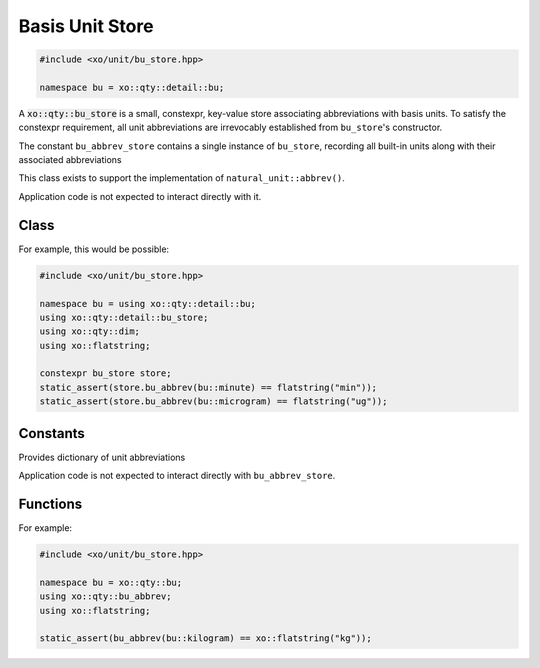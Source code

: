 .. _bu-store-class:

Basis Unit Store
================

.. ditaa::
    :--scale: 0.85

    +----------------+---------------+
    |     quantity   |   xquantity   |
    +----------------+---------------+
    |          scaled_unit           |
    +--------------------------------+
    |         natural_unit           |
    +--------------------------------+
    |               bpu              |
    +----------------+               |
    |cYEL bu_store   |               |
    +----------------+---------------+
    |           basis_unit           |
    +--------------------------------+
    |            dimension           |
    +--------------------------------+

.. code-block:: cpp

    #include <xo/unit/bu_store.hpp>

    namespace bu = xo::qty::detail::bu;

A :code:`xo::qty::bu_store` is a small, constexpr, key-value store associating
abbreviations with basis units. To satisfy the constexpr requirement,
all unit abbreviations are irrevocably established from ``bu_store``'s constructor.

The constant ``bu_abbrev_store`` contains a single instance of ``bu_store``,
recording all built-in units along with their associated abbreviations

.. uml::
    :caption: basis-unit store
    :scale: 99%
    :align: center

    map mass_table<<bu_dim_store>> {
    bu::milligram => "mg"
    bu::gram => "g"
    bu::kilogram => "kg"
    }

    map distance_table<<bu_dim_store>> {
    bu::millimeter => "mm"
    bu::meter => "m"
    bu::kilometer => "km"
    }

    map time_table<<bu_dim_store>> {
    bu::millisecond => "ms"
    bu::second => "s"
    bu::minute => "min"
    bu::hour => "hr"
    }

    object bu_abbrev_store<<bu_store>>
    bu_abbrev_store : bu_abbrev_vv[dim::mass] = mass_table
    bu_abbrev_store : bu_abbrev_vv[dim::distance] = distance_table
    bu_abbrev_store : bu_abbrev_vv[dim::time] = time_table

    bu_abbrev_store o-- mass_table
    bu_abbrev_store o-- distance_table
    bu_abbrev_store o-- time_table


This class exists to support the implementation of ``natural_unit::abbrev()``.

Application code is not expected to interact directly with it.

Class
-----

.. doxygenclass:: xo::qty::detail::bu_store

For example, this would be possible:

.. code-block:: cpp

    #include <xo/unit/bu_store.hpp>

    namespace bu = using xo::qty::detail::bu;
    using xo::qty::detail::bu_store;
    using xo::qty::dim;
    using xo::flatstring;

    constexpr bu_store store;
    static_assert(store.bu_abbrev(bu::minute) == flatstring("min"));
    static_assert(store.bu_abbrev(bu::microgram) == flatstring("ug"));

.. doxygengroup:: bu-store-constructors
.. doxygengroup:: bu-store-access-methods
.. doxygengroup:: bu-store-implementation-methods

.. doxygenclass:: xo::qty::detail::bu_dim_store
.. doxygengroup:: bu-dim-store-type-traits
.. doxygengroup:: bu-dim-store-instance-vars


Constants
---------

Provides dictionary of unit abbreviations

Application code is not expected to interact directly with ``bu_abbrev_store``.

.. doxygenvariable:: xo::qty::bu_abbrev_store

Functions
---------

.. doxygenfunction:: xo::qty::bu_abbrev

For example:

.. code-block:: cpp

    #include <xo/unit/bu_store.hpp>

    namespace bu = xo::qty::bu;
    using xo::qty::bu_abbrev;
    using xo::flatstring;

    static_assert(bu_abbrev(bu::kilogram) == xo::flatstring("kg"));
